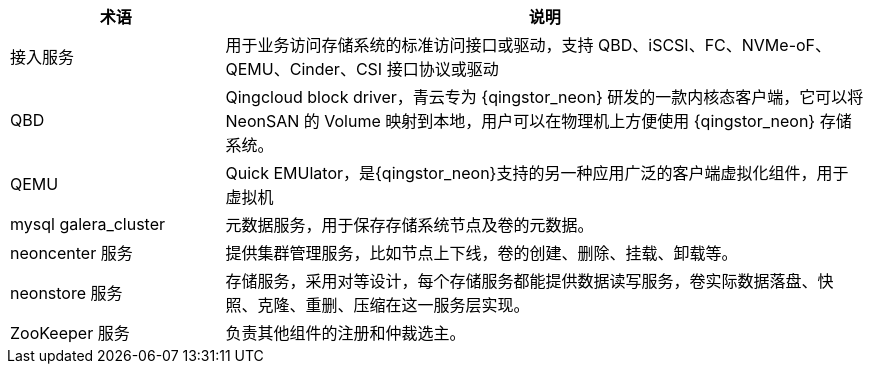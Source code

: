 // 软件架构'


[cols="1,3a",options="header"]
|===
|术语|说明
|接入服务 
|用于业务访问存储系统的标准访问接口或驱动，支持 QBD、iSCSI、FC、NVMe-oF、QEMU、Cinder、CSI 接口协议或驱动

|QBD  
|Qingcloud block driver，青云专为 {qingstor_neon} 研发的一款内核态客户端，它可以将 NeonSAN 的 Volume 映射到本地，用户可以在物理机上方便使用 {qingstor_neon} 存储系统。

|QEMU
|Quick EMUlator，是{qingstor_neon}支持的另一种应用广泛的客户端虚拟化组件，用于虚拟机

|mysql galera_cluster
|元数据服务，用于保存存储系统节点及卷的元数据。

|neoncenter 服务
|提供集群管理服务，比如节点上下线，卷的创建、删除、挂载、卸载等。

|neonstore 服务
|存储服务，采用对等设计，每个存储服务都能提供数据读写服务，卷实际数据落盘、快照、克隆、重删、压缩在这一服务层实现。

|ZooKeeper 服务
|负责其他组件的注册和仲裁选主。
|===